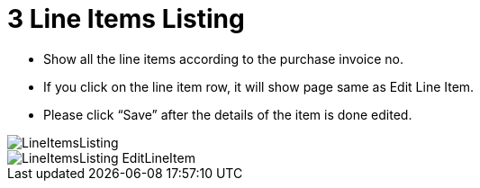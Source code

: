[#h3_internal_purchase_invoice_applet_line_item_listing]
= 3 Line Items Listing

* Show all the line items according to the purchase invoice no.
* If you click on the line item row, it will show page same as Edit Line Item.
* Please click “Save” after the details of the item is done edited.

image::LineItemsListing.png[align="center"]
image::LineItemsListing-EditLineItem.png[align="center"]
